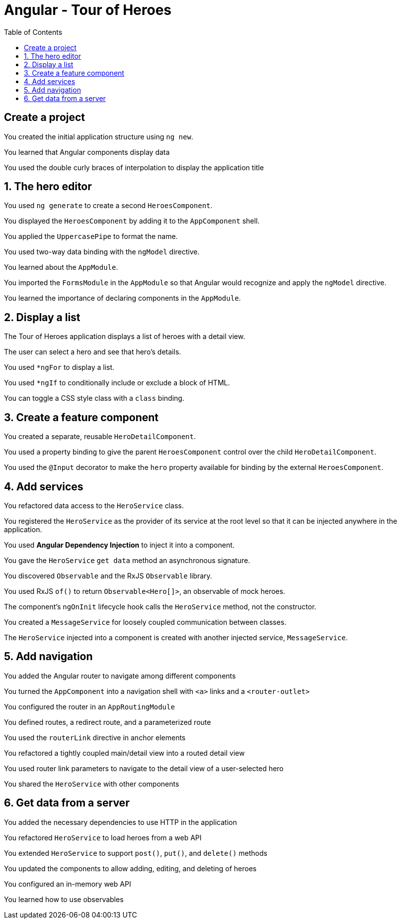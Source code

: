:imagesdir: images
:couchbase_version: current
:toc:
:project_id: gs-how-to-write-a-guide
:icons: font
:source-highlighter: prettify
:tags: guides,meta

= Angular - Tour of Heroes




== Create a project
You created the initial application structure using `ng new`.

You learned that Angular components display data

You used the double curly braces of interpolation to display the application title




== 1. The hero editor
You used `ng generate` to create a second `HeroesComponent`.

You displayed the `HeroesComponent` by adding it to the `AppComponent` shell.

You applied the `UppercasePipe` to format the name.

You used two-way data binding with the `ngModel` directive.

You learned about the `AppModule`.

You imported the `FormsModule` in the `AppModule` so that Angular would recognize and apply the `ngModel` directive.

You learned the importance of declaring components in the `AppModule`.




== 2. Display a list

The Tour of Heroes application displays a list of heroes with a detail view.

The user can select a hero and see that hero's details.

You used `*ngFor` to display a list.

You used `*ngIf` to conditionally include or exclude a block of HTML.

You can toggle a CSS style class with a `class` binding.




== 3. Create a feature component

You created a separate, reusable `HeroDetailComponent`.

You used a property binding to give the parent `HeroesComponent` control over the child `HeroDetailComponent`.

You used the `@Input` decorator to make the `hero` property available for binding by the external `HeroesComponent`.




== 4. Add services

You refactored data access to the `HeroService` class.

You registered the `HeroService` as the provider of its service at the root level so that it can be injected anywhere in the application.

You used *Angular Dependency Injection* to inject it into a component.

You gave the `HeroService` `get data` method an asynchronous signature.

You discovered `Observable` and the RxJS `Observable` library.

You used RxJS `of()` to return `Observable<Hero[]>`, an observable of mock heroes.

The component's `ngOnInit` lifecycle hook calls the `HeroService` method, not the constructor.

You created a `MessageService` for loosely coupled communication between classes.

The `HeroService` injected into a component is created with another injected service, `MessageService`.




== 5. Add navigation

You added the Angular router to navigate among different components

You turned the `AppComponent` into a navigation shell with `<a>` links and a `<router-outlet>`

You configured the router in an `AppRoutingModule`

You defined routes, a redirect route, and a parameterized route

You used the `routerLink` directive in anchor elements

You refactored a tightly coupled main/detail view into a routed detail view

You used router link parameters to navigate to the detail view of a user-selected hero

You shared the `HeroService` with other components




== 6. Get data from a server

You added the necessary dependencies to use HTTP in the application

You refactored `HeroService` to load heroes from a web API

You extended `HeroService` to support `post()`, `put()`, and `delete()` methods

You updated the components to allow adding, editing, and deleting of heroes

You configured an in-memory web API

You learned how to use observables
